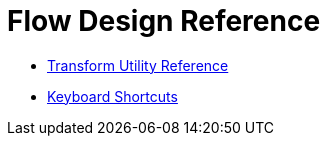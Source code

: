 = Flow Design Reference


* link:/design-center/v/1.0/input-output-structure-transformation-design-center-task[Transform Utility Reference]
* link:/design-center/v/1.0/keyboard-shortcuts-reference[Keyboard Shortcuts]
